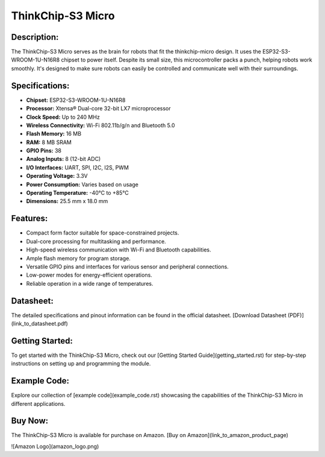 ThinkChip-S3 Micro
==================

.. image:: _static/thinkchip-s3-micro.jpg
   :align: center
   :alt: ThinkChip-S3 Micro

Description:
------------

The ThinkChip-S3 Micro serves as the brain for robots that fit the thinkchip-micro design. It uses the ESP32-S3-WROOM-1U-N16R8 chipset to power itself. Despite its small size, this microcontroller packs a punch, helping robots work smoothly. It's designed to make sure robots can easily be controlled and communicate well with their surroundings.

Specifications:
---------------

- **Chipset:** ESP32-S3-WROOM-1U-N16R8
- **Processor:** Xtensa® Dual-core 32-bit LX7 microprocessor
- **Clock Speed:** Up to 240 MHz
- **Wireless Connectivity:** Wi-Fi 802.11b/g/n and Bluetooth 5.0
- **Flash Memory:** 16 MB
- **RAM:** 8 MB SRAM
- **GPIO Pins:** 38
- **Analog Inputs:** 8 (12-bit ADC)
- **I/O Interfaces:** UART, SPI, I2C, I2S, PWM
- **Operating Voltage:** 3.3V
- **Power Consumption:** Varies based on usage
- **Operating Temperature:** -40°C to +85°C
- **Dimensions:** 25.5 mm x 18.0 mm

Features:
---------

- Compact form factor suitable for space-constrained projects.
- Dual-core processing for multitasking and performance.
- High-speed wireless communication with Wi-Fi and Bluetooth capabilities.
- Ample flash memory for program storage.
- Versatile GPIO pins and interfaces for various sensor and peripheral connections.
- Low-power modes for energy-efficient operations.
- Reliable operation in a wide range of temperatures.

Datasheet:
----------

The detailed specifications and pinout information can be found in the official datasheet. [Download Datasheet (PDF)](link_to_datasheet.pdf)

Getting Started:
----------------

To get started with the ThinkChip-S3 Micro, check out our [Getting Started Guide](getting_started.rst) for step-by-step instructions on setting up and programming the module.

Example Code:
-------------

Explore our collection of [example code](example_code.rst) showcasing the capabilities of the ThinkChip-S3 Micro in different applications.

Buy Now:
--------

The ThinkChip-S3 Micro is available for purchase on Amazon. [Buy on Amazon](link_to_amazon_product_page)

![Amazon Logo](amazon_logo.png)

